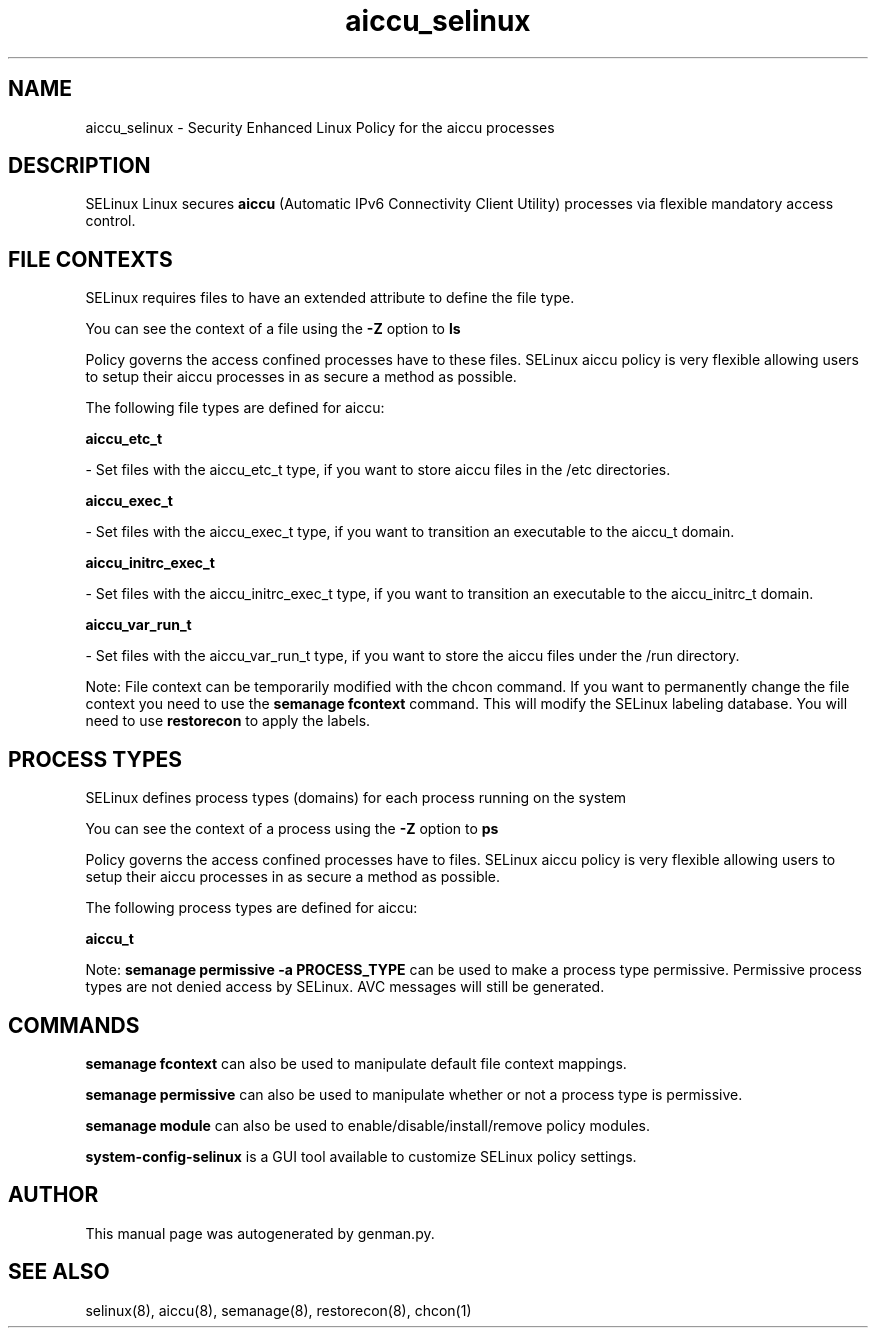 .TH  "aiccu_selinux"  "8"  "aiccu" "dwalsh@redhat.com" "aiccu SELinux Policy documentation"
.SH "NAME"
aiccu_selinux \- Security Enhanced Linux Policy for the aiccu processes
.SH "DESCRIPTION"


SELinux Linux secures
.B aiccu
(Automatic IPv6 Connectivity Client Utility)
processes via flexible mandatory access
control.  



.SH FILE CONTEXTS
SELinux requires files to have an extended attribute to define the file type. 
.PP
You can see the context of a file using the \fB\-Z\fP option to \fBls\bP
.PP
Policy governs the access confined processes have to these files. 
SELinux aiccu policy is very flexible allowing users to setup their aiccu processes in as secure a method as possible.
.PP 
The following file types are defined for aiccu:


.EX
.PP
.B aiccu_etc_t 
.EE

- Set files with the aiccu_etc_t type, if you want to store aiccu files in the /etc directories.


.EX
.PP
.B aiccu_exec_t 
.EE

- Set files with the aiccu_exec_t type, if you want to transition an executable to the aiccu_t domain.


.EX
.PP
.B aiccu_initrc_exec_t 
.EE

- Set files with the aiccu_initrc_exec_t type, if you want to transition an executable to the aiccu_initrc_t domain.


.EX
.PP
.B aiccu_var_run_t 
.EE

- Set files with the aiccu_var_run_t type, if you want to store the aiccu files under the /run directory.


.PP
Note: File context can be temporarily modified with the chcon command.  If you want to permanently change the file context you need to use the
.B semanage fcontext 
command.  This will modify the SELinux labeling database.  You will need to use
.B restorecon
to apply the labels.

.SH PROCESS TYPES
SELinux defines process types (domains) for each process running on the system
.PP
You can see the context of a process using the \fB\-Z\fP option to \fBps\bP
.PP
Policy governs the access confined processes have to files. 
SELinux aiccu policy is very flexible allowing users to setup their aiccu processes in as secure a method as possible.
.PP 
The following process types are defined for aiccu:

.EX
.B aiccu_t 
.EE
.PP
Note: 
.B semanage permissive -a PROCESS_TYPE 
can be used to make a process type permissive. Permissive process types are not denied access by SELinux. AVC messages will still be generated.

.SH "COMMANDS"
.B semanage fcontext
can also be used to manipulate default file context mappings.
.PP
.B semanage permissive
can also be used to manipulate whether or not a process type is permissive.
.PP
.B semanage module
can also be used to enable/disable/install/remove policy modules.

.PP
.B system-config-selinux 
is a GUI tool available to customize SELinux policy settings.

.SH AUTHOR	
This manual page was autogenerated by genman.py.

.SH "SEE ALSO"
selinux(8), aiccu(8), semanage(8), restorecon(8), chcon(1)
